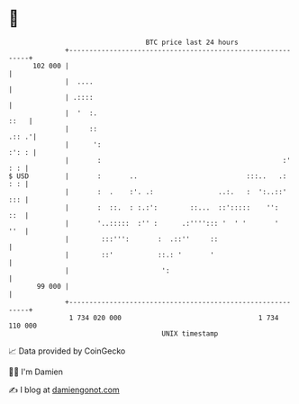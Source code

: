 * 👋

#+begin_example
                                     BTC price last 24 hours                    
                 +------------------------------------------------------------+ 
         102 000 |                                                            | 
                 |  ....                                                      | 
                 | .::::                                                      | 
                 |  '  :.                                                ::   | 
                 |     ::                                               .:: .'| 
                 |      ':                                              :': : | 
                 |       :                                             :' : : | 
   $ USD         |       :       ..                           :::..   .:  : : | 
                 |       :  .    :'. .:                ..:.   :  ':..::'  ::: | 
                 |       :  ::.  : :.:':        ::...  ::':::::    '':    ::  | 
                 |       '..:::::  :'' :      .:''''::: '  ' '       '    ''  | 
                 |        :::''':       :  .::''     ::                       | 
                 |        ::'           ::.: '       '                        | 
                 |                       ':                                   | 
          99 000 |                                                            | 
                 +------------------------------------------------------------+ 
                  1 734 020 000                                  1 734 110 000  
                                         UNIX timestamp                         
#+end_example
📈 Data provided by CoinGecko

🧑‍💻 I'm Damien

✍️ I blog at [[https://www.damiengonot.com][damiengonot.com]]
